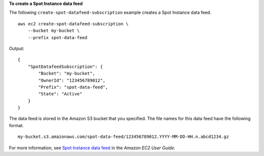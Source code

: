 **To create a Spot Instance data feed**

The following ``create-spot-datafeed-subscription`` example creates a Spot Instance data feed. ::

    aws ec2 create-spot-datafeed-subscription \
        --bucket my-bucket \
        --prefix spot-data-feed

Output::

    {
        "SpotDatafeedSubscription": {
            "Bucket": "my-bucket",
            "OwnerId": "123456789012",
            "Prefix": "spot-data-feed",
            "State": "Active"
        }
    }

The data feed is stored in the Amazon S3 bucket that you specified. The file names for this data feed have the following format. ::

    my-bucket.s3.amazonaws.com/spot-data-feed/123456789012.YYYY-MM-DD-HH.n.abcd1234.gz

For more information, see `Spot Instance data feed <https://docs.aws.amazon.com/AWSEC2/latest/UserGuide/spot-data-feeds.html>`__ in the *Amazon EC2 User Guide*.
